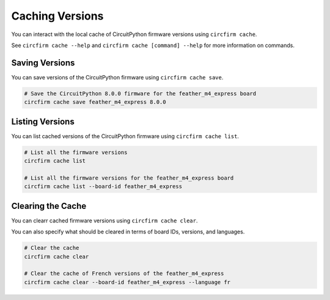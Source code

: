 ..
    SPDX-FileCopyrightText: 2024 Alec Delaney, for Adafruit Industries
    SPDX-License-Identifier: MIT

Caching Versions
================

You can interact with the local cache of CircuitPython firmware versions using ``circfirm cache``.

See ``circfirm cache --help`` and ``circfirm cache [command] --help`` for more information on commands.

Saving Versions
---------------

You can save versions of the CircuitPython firmware using ``circfirm cache save``.

.. code-block:: shell

    # Save the CircuitPython 8.0.0 firmware for the feather_m4_express board
    circfirm cache save feather_m4_express 8.0.0

Listing Versions
----------------

You can list cached versions of the CircuitPython firmware using ``circfirm cache list``.

.. code-block:: shell

    # List all the firmware versions
    circfirm cache list

    # List all the firmware versions for the feather_m4_express board
    circfirm cache list --board-id feather_m4_express

Clearing the Cache
------------------

You can clearr cached firmware versions using ``circfirm cache clear``.

You can also specify what should be cleared in terms of board IDs, versions, and languages.

.. code-block:: shell

    # Clear the cache
    circfirm cache clear

    # Clear the cache of French versions of the feather_m4_express
    circfirm cache clear --board-id feather_m4_express --language fr
